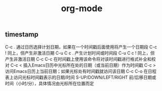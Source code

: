 #+TITLE: org-mode


** timestamp


C-c .	通过日历选择计划日期，如果在一个时间戳后面使用将产生一个日期段
C-c !	同上，但产生非激活日期
C-u C c .	产生计划时间或时间段
C-u C c !	同上，但产生非激活日期
C-c C-c	在时间戳上使用该命令将对该时间戳进行格式补全和校对
C-c <	插入Emacs日历中光标所在处的日期（或当前日期）作为时间戳
C-c >	访问Emacs日历上当前日期；如果光标处有时间戳就访问该日期
C-c C-o	在日程表上访问光标时间戳表示的日期/时间
S-UP/DOWN/LEFT/RIGHT	前/后移日期或时间（小时/分），具体情况由光标所在位置而定
